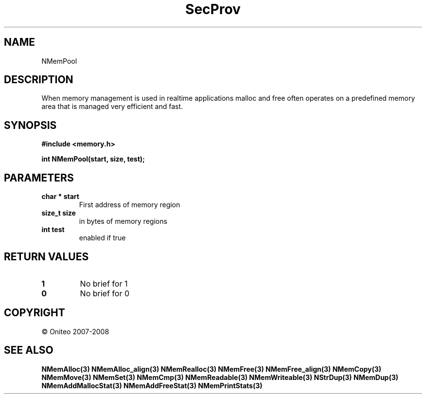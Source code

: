 .TH SecProv 3   "API Reference"
.SH NAME
NMemPool
.SH DESCRIPTION
When memory management is used in realtime applications malloc and free often operates on a predefined memory area that is managed very efficient and fast.
.SH SYNOPSIS
.B #include <memory.h>
.sp
.B int NMemPool(start, size, test);
.SH PARAMETERS
.TP
.B char * start
First address of memory region
.TP
.B size_t size
in bytes of memory regions
.TP
.B int test
enabled if true
.SH RETURN VALUES
.TP
.B 1
No brief for 1
.TP
.B 0
No brief for 0
.SH COPYRIGHT
 \(co Oniteo 2007-2008
.SH SEE ALSO
.BR NMemAlloc(3)
.BR NMemAlloc_align(3)
.BR NMemRealloc(3)
.BR NMemFree(3)
.BR NMemFree_align(3)
.BR NMemCopy(3)
.BR NMemMove(3)
.BR NMemSet(3)
.BR NMemCmp(3)
.BR NMemReadable(3)
.BR NMemWriteable(3)
.BR NStrDup(3)
.BR NMemDup(3)
.BR NMemAddMallocStat(3)
.BR NMemAddFreeStat(3)
.BR NMemPrintStats(3)
.PP
